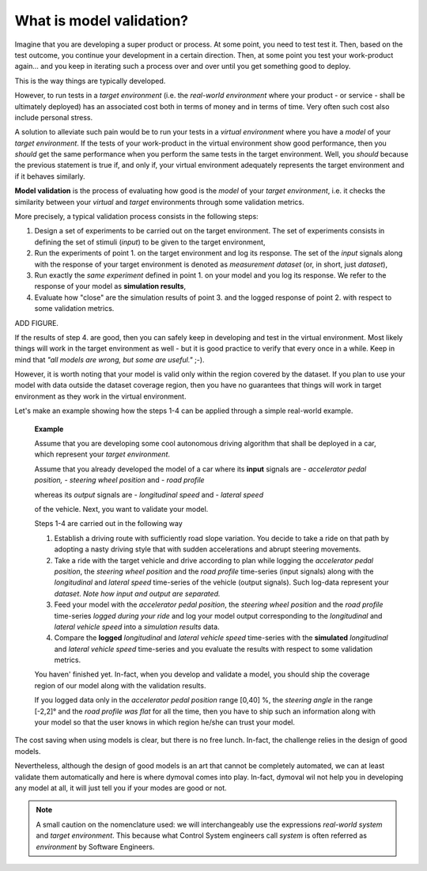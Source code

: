 What is model validation?
=========================

Imagine that you are developing a super product or process. At some point, you need to test test it.
Then, based on the test outcome, you continue your development in a certain direction. 
Then, at some point you test your work-product again... 
and you keep in iterating such a process over and over until you get something good to deploy. 

This is the way things are typically developed. 

However, to run tests in a *target environment*
(i.e. the *real-world environment* where your product - or service - shall be ultimately deployed) has an 
associated cost both in terms of money and in terms of time. 
Very often such cost also include personal stress.

A solution to alleviate such pain would be to run your tests in a *virtual environment* where you have a *model* 
of your *target environment*. 
If the tests of your work-product in the virtual environment show good performance, 
then you *should* get the same performance when you perform the same tests in the target environment.
Well, you *should* because the previous statement is true if, and only if, your virtual environment adequately 
represents the target environment and if it behaves similarly.

**Model validation** is the process of evaluating how good is the *model* of your *target environment*, 
i.e. it checks the similarity between your *virtual* and *target* environments through 
some validation metrics. 

More precisely, a typical validation process consists in the following steps:

#. Design a set of experiments to be carried out on the target environment.
   The set of experiments consists in defining the set of stimuli (*input*) to be given to the target environment,  

#. Run the experiments of point 1. on the target environment and log its response. 
   The set of the *input* signals along with the response of your target environment is denoted as *measurement dataset* 
   (or, in short, just *dataset*),

#. Run exactly the *same experiment* defined in point 1. on your model and you log its response. 
   We refer to the response of your model as **simulation results**,

#. Evaluate how "close" are the simulation results of point 3. and the logged response of point 2. 
   with respect to some validation metrics. 

ADD FIGURE.

If the results of step 4. are good, then you can safely keep in developing and test in the virtual environment. 
Most likely things will work in the target environment as well - but it is good practice to verify that every once in a while.
Keep in mind that *"all models are wrong, but some are useful."* ;-).


However, it is worth noting that your model is valid only within the region covered by the dataset. 
If you plan to use your model with data outside the dataset coverage region, then you have no guarantees that
things will work in target environment as they work in the virtual environment.



Let's make an example showing how the steps 1-4 can be applied through a simple real-world example. 

   **Example**

   Assume that you are developing some cool autonomous driving algorithm that shall be deployed in a car, 
   which represent your *target environment*.

   Assume that you already developed the model of a car where its **input** signals are
   - *accelerator pedal position, 
   - steering wheel position* and 
   - *road profile* 
   
   whereas its *output* signals are 
   - *longitudinal speed* and 
   - *lateral speed* 
   
   of the vehicle. 
   Next, you want to validate your model. 

   Steps 1-4 are carried out in the following way

   #. Establish a driving route with sufficiently road slope variation. You decide to take a ride on that path by adopting a 
      nasty driving style that with sudden accelerations and abrupt steering movements.  
      
   #. Take a ride with the target vehicle and drive according to plan while logging the *accelerator pedal position*, 
      the *steering wheel position* and the *road profile* time-series (input signals) along with the *longitudinal* and *lateral 
      speed* time-series of the vehicle (output signals). Such log-data represent your *dataset*. 
      *Note how input and output are separated.*

   #. Feed your model with the *accelerator pedal position*, the *steering wheel position* and the *road profile* 
      time-series *logged during your ride* and log your model output 
      corresponding to the *longitudinal* and *lateral vehicle speed* into a *simulation results* data. 

   #. Compare the **logged** *longitudinal* and *lateral vehicle speed* time-series with the **simulated** 
      *longitudinal* and *lateral vehicle speed* time-series and you evaluate the results with respect to some validation metrics.

   You haven' finished yet. 
   In-fact, when you develop and validate a model, you should ship the coverage region of our model along with the validation results. 

   If you logged data only in the *accelerator pedal position* range [0,40] %, the *steering angle* 
   in the range [-2,2]° and the *road profile was flat* for all the time, then you have to ship such an information
   along with your model so that the user knows in which region he/she can trust your model.

The cost saving when using models is clear, but there is no free lunch. 
In-fact, the challenge relies in the design of good models.

Nevertheless, although the design of good models is an art that cannot be completely automated, 
we can at least validate them automatically and here is where dymoval comes into play. 
In-fact, dymoval wil not help you in developing any model at all, it will just tell you 
if your modes are good or not. 

.. note::
   A small caution on the nomenclature used: 
   we will interchangeably use the expressions *real-world system* and *target environment*. 
   This because what Control System engineers call *system* is often referred as *environment* by 
   Software Engineers.